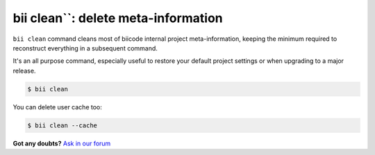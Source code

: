 .. _biiclean:

bii clean``: delete meta-information
------------------------------------------

``bii clean`` command cleans most of biicode internal project meta-information, keeping the  minimum required to reconstruct everything in a subsequent command.

It's an all purpose command, especially useful to restore your default project settings or when upgrading to a major release. 

.. code-block:: bash

	$ bii clean

You can delete user cache too:

.. code-block:: bash

	$ bii clean --cache

**Got any doubts?** `Ask in our forum <http://forum.biicode.com>`_
